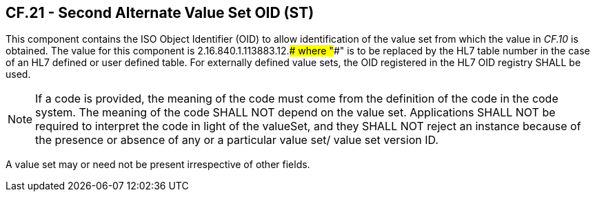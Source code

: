 == CF.21 - Second Alternate Value Set OID (ST)

[datatype-definition]
This component contains the ISO Object Identifier (OID) to allow identification of the value set from which the value in _CF.10_ is obtained. The value for this component is 2.16.840.1.113883.12.#### where "####" is to be replaced by the HL7 table number in the case of an HL7 defined or user defined table. For externally defined value sets, the OID registered in the HL7 OID registry SHALL be used.

[NOTE]
If a code is provided, the meaning of the code must come from the definition of the code in the code system. The meaning of the code SHALL NOT depend on the value set. Applications SHALL NOT be required to interpret the code in light of the valueSet, and they SHALL NOT reject an instance because of the presence or absence of any or a particular value set/ value set version ID.

A value set may or need not be present irrespective of other fields.


